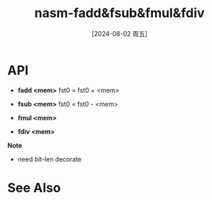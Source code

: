 :PROPERTIES:
:ID:       af7065f0-c8e7-4cd5-b990-a15ac36e4efe
:END:
#+title: nasm-fadd&fsub&fmul&fdiv
#+date: [2024-08-02 周五]
#+last_modified:  

* API
- *fadd <mem>*
  fst0 = fst0 + <mem>

- *fsub <mem>*
  fst0 = fst0 - <mem>

- *fmul <mem>*

- *fdiv <mem>*

*Note*
- need bit-len decorate

* See Also
